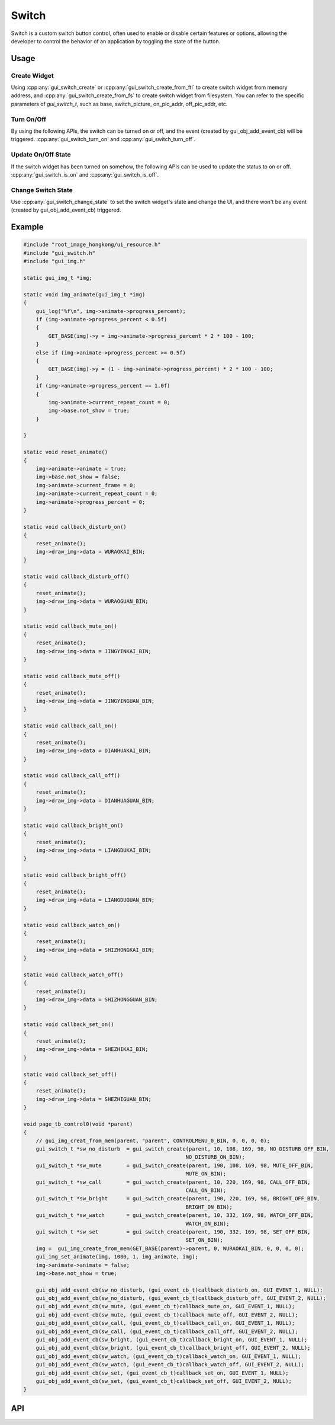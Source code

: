 ======
Switch
======

Switch is a custom switch button control, often used to enable or disable certain features or options, allowing the developer to control the behavior of an application by toggling the state of the button.

Usage
-----

Create Widget
~~~~~~~~~~~~~

Using :cpp:any:`gui_switch_create` or :cpp:any:`gui_switch_create_from_ftl` to create switch widget from memory address, and :cpp:any:`gui_switch_create_from_fs` to create switch widget from filesystem.
You can refer to the specific parameters of `gui_switch_t`, such as base, switch_picture, on_pic_addr, off_pic_addr, etc.

Turn On/Off
~~~~~~~~~~~

By using the following APIs, the switch can be turned on or off, and the event (created by gui_obj_add_event_cb) will be triggered. :cpp:any:`gui_switch_turn_on` and :cpp:any:`gui_switch_turn_off`.

Update On/Off State
~~~~~~~~~~~~~~~~~~~

If the switch widget has been turned on somehow, the following APIs can be used to update the status to on or off. :cpp:any:`gui_switch_is_on` and :cpp:any:`gui_switch_is_off`.

Change Switch State
~~~~~~~~~~~~~~~~~~~

Use :cpp:any:`gui_switch_change_state` to set the switch widget's state and change the UI, and there won't be any event (created by gui_obj_add_event_cb) triggered.

Example
-------

.. code-block:: c

    #include "root_image_hongkong/ui_resource.h"
    #include "gui_switch.h"
    #include "gui_img.h"

    static gui_img_t *img;

    static void img_animate(gui_img_t *img)
    {
        gui_log("%f\n", img->animate->progress_percent);
        if (img->animate->progress_percent < 0.5f)
        {
            GET_BASE(img)->y = img->animate->progress_percent * 2 * 100 - 100;
        }
        else if (img->animate->progress_percent >= 0.5f)
        {
            GET_BASE(img)->y = (1 - img->animate->progress_percent) * 2 * 100 - 100;
        }
        if (img->animate->progress_percent == 1.0f)
        {
            img->animate->current_repeat_count = 0;
            img->base.not_show = true;
        }

    }

    static void reset_animate()
    {
        img->animate->animate = true;
        img->base.not_show = false;
        img->animate->current_frame = 0;
        img->animate->current_repeat_count = 0;
        img->animate->progress_percent = 0;
    }

    static void callback_disturb_on()
    {
        reset_animate();
        img->draw_img->data = WURAOKAI_BIN;
    }

    static void callback_disturb_off()
    {
        reset_animate();
        img->draw_img->data = WURAOGUAN_BIN;
    }

    static void callback_mute_on()
    {
        reset_animate();
        img->draw_img->data = JINGYINKAI_BIN;
    }

    static void callback_mute_off()
    {
        reset_animate();
        img->draw_img->data = JINGYINGUAN_BIN;
    }

    static void callback_call_on()
    {
        reset_animate();
        img->draw_img->data = DIANHUAKAI_BIN;
    }

    static void callback_call_off()
    {
        reset_animate();
        img->draw_img->data = DIANHUAGUAN_BIN;
    }

    static void callback_bright_on()
    {
        reset_animate();
        img->draw_img->data = LIANGDUKAI_BIN;
    }

    static void callback_bright_off()
    {
        reset_animate();
        img->draw_img->data = LIANGDUGUAN_BIN;
    }

    static void callback_watch_on()
    {
        reset_animate();
        img->draw_img->data = SHIZHONGKAI_BIN;
    }

    static void callback_watch_off()
    {
        reset_animate();
        img->draw_img->data = SHIZHONGGUAN_BIN;
    }

    static void callback_set_on()
    {
        reset_animate();
        img->draw_img->data = SHEZHIKAI_BIN;
    }

    static void callback_set_off()
    {
        reset_animate();
        img->draw_img->data = SHEZHIGUAN_BIN;
    }

    void page_tb_control0(void *parent)
    {
        // gui_img_creat_from_mem(parent, "parent", CONTROLMENU_0_BIN, 0, 0, 0, 0);
        gui_switch_t *sw_no_disturb  = gui_switch_create(parent, 10, 108, 169, 98, NO_DISTURB_OFF_BIN,
                                                        NO_DISTURB_ON_BIN);
        gui_switch_t *sw_mute        = gui_switch_create(parent, 190, 108, 169, 98, MUTE_OFF_BIN,
                                                        MUTE_ON_BIN);
        gui_switch_t *sw_call        = gui_switch_create(parent, 10, 220, 169, 98, CALL_OFF_BIN,
                                                        CALL_ON_BIN);
        gui_switch_t *sw_bright      = gui_switch_create(parent, 190, 220, 169, 98, BRIGHT_OFF_BIN,
                                                        BRIGHT_ON_BIN);
        gui_switch_t *sw_watch       = gui_switch_create(parent, 10, 332, 169, 98, WATCH_OFF_BIN,
                                                        WATCH_ON_BIN);
        gui_switch_t *sw_set         = gui_switch_create(parent, 190, 332, 169, 98, SET_OFF_BIN,
                                                        SET_ON_BIN);
        img =  gui_img_create_from_mem(GET_BASE(parent)->parent, 0, WURAOKAI_BIN, 0, 0, 0, 0);
        gui_img_set_animate(img, 1000, 1, img_animate, img);
        img->animate->animate = false;
        img->base.not_show = true;

        gui_obj_add_event_cb(sw_no_disturb, (gui_event_cb_t)callback_disturb_on, GUI_EVENT_1, NULL);
        gui_obj_add_event_cb(sw_no_disturb, (gui_event_cb_t)callback_disturb_off, GUI_EVENT_2, NULL);
        gui_obj_add_event_cb(sw_mute, (gui_event_cb_t)callback_mute_on, GUI_EVENT_1, NULL);
        gui_obj_add_event_cb(sw_mute, (gui_event_cb_t)callback_mute_off, GUI_EVENT_2, NULL);
        gui_obj_add_event_cb(sw_call, (gui_event_cb_t)callback_call_on, GUI_EVENT_1, NULL);
        gui_obj_add_event_cb(sw_call, (gui_event_cb_t)callback_call_off, GUI_EVENT_2, NULL);
        gui_obj_add_event_cb(sw_bright, (gui_event_cb_t)callback_bright_on, GUI_EVENT_1, NULL);
        gui_obj_add_event_cb(sw_bright, (gui_event_cb_t)callback_bright_off, GUI_EVENT_2, NULL);
        gui_obj_add_event_cb(sw_watch, (gui_event_cb_t)callback_watch_on, GUI_EVENT_1, NULL);
        gui_obj_add_event_cb(sw_watch, (gui_event_cb_t)callback_watch_off, GUI_EVENT_2, NULL);
        gui_obj_add_event_cb(sw_set, (gui_event_cb_t)callback_set_on, GUI_EVENT_1, NULL);
        gui_obj_add_event_cb(sw_set, (gui_event_cb_t)callback_set_off, GUI_EVENT_2, NULL);
    }

.. raw:: html

   <br>
   <div style="text-align: center"><img src="https://docs.realmcu.com/HoneyGUI/image/widgets/switch.gif" width= "400" /></div>
   <br>

API
---

.. doxygenfile:: gui_switch.h
